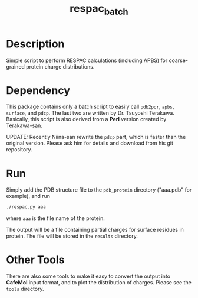 #+TITLE: respac_batch

* Description

Simple script to perform RESPAC calculations (including APBS) for coarse-grained
protein charge distributions.

* Dependency

This package contains only a batch script to easily call =pdb2pqr=, =apbs=,
=surface=, and =pdcp=.  The last two are written by Dr. Tsuyoshi Terakawa.
Basically, this script is also derived from a *Perl* version created by
Terakawa-san.

UPDATE: Recently Niina-san rewrite the =pdcp= part, which is faster than the
original version.  Please ask him for details and download from his git
repository.

* Run

Simply add the PDB structure file to the =pdb_protein= directory ("aaa.pdb" for
example), and run

#+BEGIN_SRC bash
./respac.py aaa
#+END_SRC
where ~aaa~ is the file name of the protein.

The output will be a file containing partial charges for surface residues in
protein.  The file will be stored in the =results= directory.


* Other Tools

There are also some tools to make it easy to convert the output into *CafeMol*
input format, and to plot the distribution of charges.  Please see the =tools=
directory.

